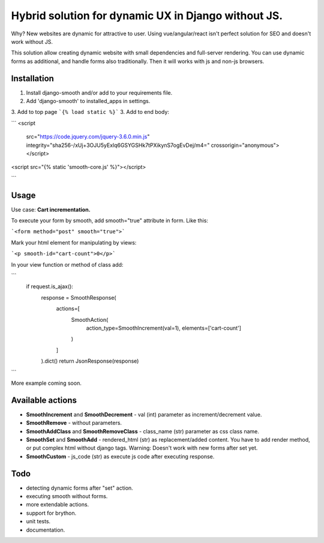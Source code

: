 Hybrid solution for dynamic UX in Django without JS.
====================================================

Why? New websites are dynamic for attractive to user. Using
vue/angular/react isn't perfect solution for SEO and doesn't work
without JS.

This solution allow creating dynamic website with small dependencies and
full-server rendering. You can use dynamic forms as additional, and
handle forms also traditionally. Then it will works with js and non-js
browsers.

Installation
------------

1. Install django-smooth and/or add to your requirements file.
2. Add 'django-smooth' to installed\_apps in settings.
3. Add to top page ```{% load static %}```
3. Add to end body:

```
<script
    src="https://code.jquery.com/jquery-3.6.0.min.js"
    integrity="sha256-/xUj+3OJU5yExlq6GSYGSHk7tPXikynS7ogEvDej/m4="
    crossorigin="anonymous"></script>

<script src="{% static 'smooth-core.js' %}"></script>

```

Usage
-----

Use case: **Cart incrementation.**

To execute your form by smooth, add smooth="true" attribute in form.
Like this:

```<form method="post" smooth="true">```

Mark your html element for manipulating by views:

```<p smooth-id="cart-count">0</p>```

In your view function or method of class add:

```
    if request.is_ajax():
        response = SmoothResponse(
            actions=[
                SmoothAction(
                    action_type=SmoothIncrement(val=1),
                    elements=['cart-count']
                )
            ]
        ).dict()
        return JsonResponse(response)
```

More example coming soon.

Available actions
-----------------

-  **SmoothIncrement** and **SmoothDecrement** - val (int) parameter as
   increment/decrement value.
-  **SmoothRemove** - without parameters.
-  **SmoothAddClass** and **SmoothRemoveClass** - class\_name (str)
   parameter as css class name.
-  **SmoothSet** and **SmoothAdd** - rendered\_html (str) as
   replacement/added content. You have to add render method, or put
   complex html without django tags. Warning: Doesn't work with new
   forms after set yet.
-  **SmoothCustom** - js\_code (str) as execute js code after executing
   response.

Todo
----

-  detecting dynamic forms after "set" action.
-  executing smooth without forms.
-  more extendable actions.
-  support for brython.
-  unit tests.
-  documentation.

